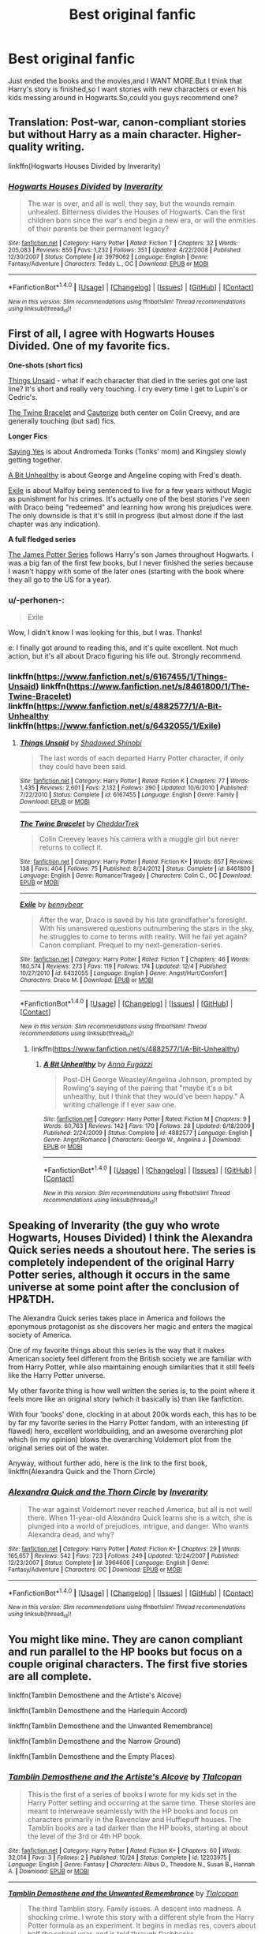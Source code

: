 #+TITLE: Best original fanfic

* Best original fanfic
:PROPERTIES:
:Author: Petyrdavison
:Score: 5
:DateUnix: 1481837427.0
:DateShort: 2016-Dec-16
:FlairText: Request
:END:
Just ended the books and the movies,and I WANT MORE.But I think that Harry's story is finished,so I want stories with new characters or even his kids messing around in Hogwarts.So,could you guys recommend one?


** Translation: Post-war, canon-compliant stories but without Harry as a main character. Higher-quality writing.

linkffn(Hogwarts Houses Divided by Inverarity)
:PROPERTIES:
:Author: wordhammer
:Score: 13
:DateUnix: 1481838295.0
:DateShort: 2016-Dec-16
:END:

*** [[http://www.fanfiction.net/s/3979062/1/][*/Hogwarts Houses Divided/*]] by [[https://www.fanfiction.net/u/1374917/Inverarity][/Inverarity/]]

#+begin_quote
  The war is over, and all is well, they say, but the wounds remain unhealed. Bitterness divides the Houses of Hogwarts. Can the first children born since the war's end begin a new era, or will the enmities of their parents be their permanent legacy?
#+end_quote

^{/Site/: [[http://www.fanfiction.net/][fanfiction.net]] *|* /Category/: Harry Potter *|* /Rated/: Fiction T *|* /Chapters/: 32 *|* /Words/: 205,083 *|* /Reviews/: 855 *|* /Favs/: 1,232 *|* /Follows/: 351 *|* /Updated/: 4/22/2008 *|* /Published/: 12/30/2007 *|* /Status/: Complete *|* /id/: 3979062 *|* /Language/: English *|* /Genre/: Fantasy/Adventure *|* /Characters/: Teddy L., OC *|* /Download/: [[http://www.ff2ebook.com/old/ffn-bot/index.php?id=3979062&source=ff&filetype=epub][EPUB]] or [[http://www.ff2ebook.com/old/ffn-bot/index.php?id=3979062&source=ff&filetype=mobi][MOBI]]}

--------------

*FanfictionBot*^{1.4.0} *|* [[[https://github.com/tusing/reddit-ffn-bot/wiki/Usage][Usage]]] | [[[https://github.com/tusing/reddit-ffn-bot/wiki/Changelog][Changelog]]] | [[[https://github.com/tusing/reddit-ffn-bot/issues/][Issues]]] | [[[https://github.com/tusing/reddit-ffn-bot/][GitHub]]] | [[[https://www.reddit.com/message/compose?to=tusing][Contact]]]

^{/New in this version: Slim recommendations using/ ffnbot!slim! /Thread recommendations using/ linksub(thread_id)!}
:PROPERTIES:
:Author: FanfictionBot
:Score: 1
:DateUnix: 1481838332.0
:DateShort: 2016-Dec-16
:END:


** First of all, I agree with Hogwarts Houses Divided. One of my favorite fics.

*One-shots (short fics)*

[[https://www.fanfiction.net/s/6167455/1/Things-Unsaid][Things Unsaid]] - what if each character that died in the series got one last line? It's short and really very touching. I cry every time I get to Lupin's or Cedric's.

[[https://www.fanfiction.net/s/8461800/1/The-Twine-Bracelet][The Twine Bracelet]] and [[https://www.fanfiction.net/s/4152700/1/Cauterize][Cauterize]] both center on Colin Creevy, and are generally touching (but sad) fics.

*Longer Fics*

[[http://archiveofourown.org/works/821297/chapters/1556418][Saying Yes]] is about Andromeda Tonks (Tonks' mom) and Kingsley slowly getting together.

[[https://www.fanfiction.net/s/4882577/1/A-Bit-Unhealthy][A Bit Unhealthy]] is about George and Angeline coping with Fred's death.

[[https://www.fanfiction.net/s/6432055/1/Exile][Exile]] is about Malfoy being sentenced to live for a few years without Magic as punishment for his crimes. It's actually one of the best stories I've seen with Draco being "redeemed" and learning how wrong his prejudices were. The only downside is that it's still in progress (but almost done if the last chapter was any indication).

*A full fledged series*

[[http://www.jamespotterseries.com/muggle_index.html][The James Potter Series]] follows Harry's son James throughout Hogwarts. I was a big fan of the first few books, but I never finished the series because I wasn't happy with some of the later ones (starting with the book where they all go to the US for a year).
:PROPERTIES:
:Author: JoseElEntrenador
:Score: 8
:DateUnix: 1481841182.0
:DateShort: 2016-Dec-16
:END:

*** u/-perhonen-:
#+begin_quote
  Exile
#+end_quote

Wow, I didn't know I was looking for this, but I was. Thanks!

e: I finally got around to reading this, and it's quite excellent. Not much action, but it's all about Draco figuring his life out. Strongly recommend.
:PROPERTIES:
:Author: -perhonen-
:Score: 7
:DateUnix: 1481844658.0
:DateShort: 2016-Dec-16
:END:


*** linkffn([[https://www.fanfiction.net/s/6167455/1/Things-Unsaid]]) linkffn([[https://www.fanfiction.net/s/8461800/1/The-Twine-Bracelet]]) linkffn([[https://www.fanfiction.net/s/4882577/1/A-Bit-Unhealthy]] linkffn([[https://www.fanfiction.net/s/6432055/1/Exile]])
:PROPERTIES:
:Author: supashanghai
:Score: 2
:DateUnix: 1481898705.0
:DateShort: 2016-Dec-16
:END:

**** [[http://www.fanfiction.net/s/6167455/1/][*/Things Unsaid/*]] by [[https://www.fanfiction.net/u/950924/Shadowed-Shinobi][/Shadowed Shinobi/]]

#+begin_quote
  The last words of each departed Harry Potter character, if only they could have been said.
#+end_quote

^{/Site/: [[http://www.fanfiction.net/][fanfiction.net]] *|* /Category/: Harry Potter *|* /Rated/: Fiction K *|* /Chapters/: 77 *|* /Words/: 1,435 *|* /Reviews/: 2,601 *|* /Favs/: 2,132 *|* /Follows/: 390 *|* /Updated/: 10/6/2010 *|* /Published/: 7/22/2010 *|* /Status/: Complete *|* /id/: 6167455 *|* /Language/: English *|* /Genre/: Family *|* /Download/: [[http://www.ff2ebook.com/old/ffn-bot/index.php?id=6167455&source=ff&filetype=epub][EPUB]] or [[http://www.ff2ebook.com/old/ffn-bot/index.php?id=6167455&source=ff&filetype=mobi][MOBI]]}

--------------

[[http://www.fanfiction.net/s/8461800/1/][*/The Twine Bracelet/*]] by [[https://www.fanfiction.net/u/653366/CheddarTrek][/CheddarTrek/]]

#+begin_quote
  Colin Creevey leaves his camera with a muggle girl but never returns to collect it.
#+end_quote

^{/Site/: [[http://www.fanfiction.net/][fanfiction.net]] *|* /Category/: Harry Potter *|* /Rated/: Fiction K+ *|* /Words/: 657 *|* /Reviews/: 138 *|* /Favs/: 404 *|* /Follows/: 75 *|* /Published/: 8/24/2012 *|* /Status/: Complete *|* /id/: 8461800 *|* /Language/: English *|* /Genre/: Romance/Tragedy *|* /Characters/: Colin C., OC *|* /Download/: [[http://www.ff2ebook.com/old/ffn-bot/index.php?id=8461800&source=ff&filetype=epub][EPUB]] or [[http://www.ff2ebook.com/old/ffn-bot/index.php?id=8461800&source=ff&filetype=mobi][MOBI]]}

--------------

[[http://www.fanfiction.net/s/6432055/1/][*/Exile/*]] by [[https://www.fanfiction.net/u/833356/bennybear][/bennybear/]]

#+begin_quote
  After the war, Draco is saved by his late grandfather's foresight. With his unanswered questions outnumbering the stars in the sky, he struggles to come to terms with reality. Will he fail yet again? Canon compliant. Prequel to my next-generation-series.
#+end_quote

^{/Site/: [[http://www.fanfiction.net/][fanfiction.net]] *|* /Category/: Harry Potter *|* /Rated/: Fiction T *|* /Chapters/: 46 *|* /Words/: 180,574 *|* /Reviews/: 273 *|* /Favs/: 119 *|* /Follows/: 174 *|* /Updated/: 12/4 *|* /Published/: 10/27/2010 *|* /id/: 6432055 *|* /Language/: English *|* /Genre/: Angst/Hurt/Comfort *|* /Characters/: Draco M. *|* /Download/: [[http://www.ff2ebook.com/old/ffn-bot/index.php?id=6432055&source=ff&filetype=epub][EPUB]] or [[http://www.ff2ebook.com/old/ffn-bot/index.php?id=6432055&source=ff&filetype=mobi][MOBI]]}

--------------

*FanfictionBot*^{1.4.0} *|* [[[https://github.com/tusing/reddit-ffn-bot/wiki/Usage][Usage]]] | [[[https://github.com/tusing/reddit-ffn-bot/wiki/Changelog][Changelog]]] | [[[https://github.com/tusing/reddit-ffn-bot/issues/][Issues]]] | [[[https://github.com/tusing/reddit-ffn-bot/][GitHub]]] | [[[https://www.reddit.com/message/compose?to=tusing][Contact]]]

^{/New in this version: Slim recommendations using/ ffnbot!slim! /Thread recommendations using/ linksub(thread_id)!}
:PROPERTIES:
:Author: FanfictionBot
:Score: 2
:DateUnix: 1481898731.0
:DateShort: 2016-Dec-16
:END:

***** linkffn([[https://www.fanfiction.net/s/4882577/1/A-Bit-Unhealthy]])
:PROPERTIES:
:Author: supashanghai
:Score: 2
:DateUnix: 1481899311.0
:DateShort: 2016-Dec-16
:END:

****** [[http://www.fanfiction.net/s/4882577/1/][*/A Bit Unhealthy/*]] by [[https://www.fanfiction.net/u/852780/Anna-Fugazzi][/Anna Fugazzi/]]

#+begin_quote
  Post-DH George Weasley/Angelina Johnson, prompted by Rowling's saying of the pairing that "maybe it's a bit unhealthy, but I think that they would've been happy." A writing challenge if I ever saw one.
#+end_quote

^{/Site/: [[http://www.fanfiction.net/][fanfiction.net]] *|* /Category/: Harry Potter *|* /Rated/: Fiction M *|* /Chapters/: 9 *|* /Words/: 60,763 *|* /Reviews/: 142 *|* /Favs/: 170 *|* /Follows/: 28 *|* /Updated/: 6/18/2009 *|* /Published/: 2/24/2009 *|* /Status/: Complete *|* /id/: 4882577 *|* /Language/: English *|* /Genre/: Angst/Romance *|* /Characters/: George W., Angelina J. *|* /Download/: [[http://www.ff2ebook.com/old/ffn-bot/index.php?id=4882577&source=ff&filetype=epub][EPUB]] or [[http://www.ff2ebook.com/old/ffn-bot/index.php?id=4882577&source=ff&filetype=mobi][MOBI]]}

--------------

*FanfictionBot*^{1.4.0} *|* [[[https://github.com/tusing/reddit-ffn-bot/wiki/Usage][Usage]]] | [[[https://github.com/tusing/reddit-ffn-bot/wiki/Changelog][Changelog]]] | [[[https://github.com/tusing/reddit-ffn-bot/issues/][Issues]]] | [[[https://github.com/tusing/reddit-ffn-bot/][GitHub]]] | [[[https://www.reddit.com/message/compose?to=tusing][Contact]]]

^{/New in this version: Slim recommendations using/ ffnbot!slim! /Thread recommendations using/ linksub(thread_id)!}
:PROPERTIES:
:Author: FanfictionBot
:Score: 2
:DateUnix: 1481899347.0
:DateShort: 2016-Dec-16
:END:


** Speaking of Inverarity (the guy who wrote Hogwarts, Houses Divided) I think the Alexandra Quick series needs a shoutout here. The series is completely independent of the original Harry Potter series, although it occurs in the same universe at some point after the conclusion of HP&TDH.

The Alexandra Quick series takes place in America and follows the eponymous protagonist as she discovers her magic and enters the magical society of America.

One of my favorite things about this series is the way that it makes American society feel different from the British society we are familiar with from Harry Potter, while also maintaining enough similarities that it still feels like the Harry Potter universe.

My other favorite thing is how well written the series is, to the point where it feels more like an original story (which it basically is) than like fanfiction.

With four 'books' done, clocking in at about 200k words each, this has to be by far my favorite series in the Harry Potter fandom, with an interesting (if flawed) hero, excellent worldbuilding, and an awesome overarching plot which (in my opinion) blows the overarching Voldemort plot from the original series out of the water.

Anyway, without further ado, here is the link to the first book, linkffn(Alexandra Quick and the Thorn Circle)
:PROPERTIES:
:Author: Gypsyhunter
:Score: 7
:DateUnix: 1481845521.0
:DateShort: 2016-Dec-16
:END:

*** [[http://www.fanfiction.net/s/3964606/1/][*/Alexandra Quick and the Thorn Circle/*]] by [[https://www.fanfiction.net/u/1374917/Inverarity][/Inverarity/]]

#+begin_quote
  The war against Voldemort never reached America, but all is not well there. When 11-year-old Alexandra Quick learns she is a witch, she is plunged into a world of prejudices, intrigue, and danger. Who wants Alexandra dead, and why?
#+end_quote

^{/Site/: [[http://www.fanfiction.net/][fanfiction.net]] *|* /Category/: Harry Potter *|* /Rated/: Fiction K+ *|* /Chapters/: 29 *|* /Words/: 165,657 *|* /Reviews/: 542 *|* /Favs/: 723 *|* /Follows/: 249 *|* /Updated/: 12/24/2007 *|* /Published/: 12/23/2007 *|* /Status/: Complete *|* /id/: 3964606 *|* /Language/: English *|* /Genre/: Fantasy/Adventure *|* /Characters/: OC *|* /Download/: [[http://www.ff2ebook.com/old/ffn-bot/index.php?id=3964606&source=ff&filetype=epub][EPUB]] or [[http://www.ff2ebook.com/old/ffn-bot/index.php?id=3964606&source=ff&filetype=mobi][MOBI]]}

--------------

*FanfictionBot*^{1.4.0} *|* [[[https://github.com/tusing/reddit-ffn-bot/wiki/Usage][Usage]]] | [[[https://github.com/tusing/reddit-ffn-bot/wiki/Changelog][Changelog]]] | [[[https://github.com/tusing/reddit-ffn-bot/issues/][Issues]]] | [[[https://github.com/tusing/reddit-ffn-bot/][GitHub]]] | [[[https://www.reddit.com/message/compose?to=tusing][Contact]]]

^{/New in this version: Slim recommendations using/ ffnbot!slim! /Thread recommendations using/ linksub(thread_id)!}
:PROPERTIES:
:Author: FanfictionBot
:Score: 3
:DateUnix: 1481845560.0
:DateShort: 2016-Dec-16
:END:


** You might like mine. They are canon compliant and run parallel to the HP books but focus on a couple original characters. The first five stories are all complete.

linkffn(Tamblin Demosthene and the Artiste's Alcove)

linkffn(Tamblin Demosthene and the Harlequin Accord)

linkffn(Tamblin Demosthene and the Unwanted Remembrance)

linkffn(Tamblin Demosthene and the Narrow Ground)

linkffn(Tamblin Demosthene and the Empty Places)
:PROPERTIES:
:Author: Tlalcopan
:Score: 3
:DateUnix: 1481901945.0
:DateShort: 2016-Dec-16
:END:

*** [[http://www.fanfiction.net/s/12203975/1/][*/Tamblin Demosthene and the Artiste's Alcove/*]] by [[https://www.fanfiction.net/u/8383306/Tlalcopan][/Tlalcopan/]]

#+begin_quote
  This is the first of a series of books I wrote for my kids set in the Harry Potter setting and occurring at the same time. These stories are meant to interweave seamlessly with the HP books and focus on characters primarily in the Ravenclaw and Hufflepuff houses. The Tamblin books are a tad darker than the HP books, starting at about the level of the 3rd or 4th HP book.
#+end_quote

^{/Site/: [[http://www.fanfiction.net/][fanfiction.net]] *|* /Category/: Harry Potter *|* /Rated/: Fiction K+ *|* /Chapters/: 60 *|* /Words/: 32,014 *|* /Favs/: 3 *|* /Follows/: 2 *|* /Published/: 10/24 *|* /Status/: Complete *|* /id/: 12203975 *|* /Language/: English *|* /Genre/: Fantasy *|* /Characters/: Albus D., Theodore N., Susan B., Hannah A. *|* /Download/: [[http://www.ff2ebook.com/old/ffn-bot/index.php?id=12203975&source=ff&filetype=epub][EPUB]] or [[http://www.ff2ebook.com/old/ffn-bot/index.php?id=12203975&source=ff&filetype=mobi][MOBI]]}

--------------

[[http://www.fanfiction.net/s/12209542/1/][*/Tamblin Demosthene and the Unwanted Remembrance/*]] by [[https://www.fanfiction.net/u/8383306/Tlalcopan][/Tlalcopan/]]

#+begin_quote
  The third Tamblin story. Family issues. A descent into madness. A shocking crime. I wrote this story with a different style from the Harry Potter formula as an experiment. It begins in medias res, covers about half the school year, and is told through flashbacks.
#+end_quote

^{/Site/: [[http://www.fanfiction.net/][fanfiction.net]] *|* /Category/: Harry Potter *|* /Rated/: Fiction K+ *|* /Chapters/: 33 *|* /Words/: 13,025 *|* /Favs/: 1 *|* /Published/: 10/29 *|* /Status/: Complete *|* /id/: 12209542 *|* /Language/: English *|* /Genre/: Fantasy *|* /Characters/: Albus D., Theodore N., Susan B., Hannah A. *|* /Download/: [[http://www.ff2ebook.com/old/ffn-bot/index.php?id=12209542&source=ff&filetype=epub][EPUB]] or [[http://www.ff2ebook.com/old/ffn-bot/index.php?id=12209542&source=ff&filetype=mobi][MOBI]]}

--------------

[[http://www.fanfiction.net/s/12208777/1/][*/Tamblin Demosthene and the Harlequin Accord/*]] by [[https://www.fanfiction.net/u/8383306/Tlalcopan][/Tlalcopan/]]

#+begin_quote
  The second Tamblin Demosthene story. Discovery the secret of why Tamblin goes unnoticed and follow along on as his past makes a turbulent year at Hogwarts much more chaotic. first tamblin story here: /s/12203975/1/Tamblin-Demosthene-and-the-Artiste-s-Alcove
#+end_quote

^{/Site/: [[http://www.fanfiction.net/][fanfiction.net]] *|* /Category/: Harry Potter *|* /Rated/: Fiction K+ *|* /Chapters/: 60 *|* /Words/: 25,413 *|* /Favs/: 1 *|* /Published/: 10/28 *|* /Status/: Complete *|* /id/: 12208777 *|* /Language/: English *|* /Genre/: Fantasy *|* /Characters/: Albus D., Theodore N., Susan B., Hannah A. *|* /Download/: [[http://www.ff2ebook.com/old/ffn-bot/index.php?id=12208777&source=ff&filetype=epub][EPUB]] or [[http://www.ff2ebook.com/old/ffn-bot/index.php?id=12208777&source=ff&filetype=mobi][MOBI]]}

--------------

[[http://www.fanfiction.net/s/12222020/1/][*/Tamblin Demosthene and the Narrow Ground/*]] by [[https://www.fanfiction.net/u/8383306/Tlalcopan][/Tlalcopan/]]

#+begin_quote
  Tamblin, Cascata, Hannah, and Susan are in their fourth year. The tri-wizard cup, a menacing new Dark Arts teacher, exploring more of the secrets of the Artiste's Alcove. Romance and Unforgivable Curses are in the air.
#+end_quote

^{/Site/: [[http://www.fanfiction.net/][fanfiction.net]] *|* /Category/: Harry Potter *|* /Rated/: Fiction K+ *|* /Chapters/: 93 *|* /Words/: 42,242 *|* /Reviews/: 3 *|* /Favs/: 3 *|* /Follows/: 1 *|* /Updated/: 11/16 *|* /Published/: 11/6 *|* /Status/: Complete *|* /id/: 12222020 *|* /Language/: English *|* /Genre/: Fantasy/Drama *|* /Characters/: Albus D., Theodore N., Susan B., Hannah A. *|* /Download/: [[http://www.ff2ebook.com/old/ffn-bot/index.php?id=12222020&source=ff&filetype=epub][EPUB]] or [[http://www.ff2ebook.com/old/ffn-bot/index.php?id=12222020&source=ff&filetype=mobi][MOBI]]}

--------------

[[http://www.fanfiction.net/s/12235679/1/][*/Tamblin Demosthene and the Empty Places/*]] by [[https://www.fanfiction.net/u/8383306/Tlalcopan][/Tlalcopan/]]

#+begin_quote
  The fifth Tamblin story. Rage and loss threaten the narrow ground, friendships and families are torn apart, and Tamblin is asked to break into a place where no one wants to go.
#+end_quote

^{/Site/: [[http://www.fanfiction.net/][fanfiction.net]] *|* /Category/: Harry Potter *|* /Rated/: Fiction T *|* /Chapters/: 96 *|* /Words/: 52,105 *|* /Favs/: 1 *|* /Follows/: 2 *|* /Updated/: 11/21 *|* /Published/: 11/16 *|* /Status/: Complete *|* /id/: 12235679 *|* /Language/: English *|* /Genre/: Fantasy/Tragedy *|* /Characters/: Albus D., Theodore N., Susan B., Hannah A. *|* /Download/: [[http://www.ff2ebook.com/old/ffn-bot/index.php?id=12235679&source=ff&filetype=epub][EPUB]] or [[http://www.ff2ebook.com/old/ffn-bot/index.php?id=12235679&source=ff&filetype=mobi][MOBI]]}

--------------

*FanfictionBot*^{1.4.0} *|* [[[https://github.com/tusing/reddit-ffn-bot/wiki/Usage][Usage]]] | [[[https://github.com/tusing/reddit-ffn-bot/wiki/Changelog][Changelog]]] | [[[https://github.com/tusing/reddit-ffn-bot/issues/][Issues]]] | [[[https://github.com/tusing/reddit-ffn-bot/][GitHub]]] | [[[https://www.reddit.com/message/compose?to=tusing][Contact]]]

^{/New in this version: Slim recommendations using/ ffnbot!slim! /Thread recommendations using/ linksub(thread_id)!}
:PROPERTIES:
:Author: FanfictionBot
:Score: 1
:DateUnix: 1481901997.0
:DateShort: 2016-Dec-16
:END:


** Same fic I use for *all* best fic requests: linkffn(Harry Potter and the Electrifying Man)
:PROPERTIES:
:Author: yarglethatblargle
:Score: 2
:DateUnix: 1481854019.0
:DateShort: 2016-Dec-16
:END:

*** [[http://www.fanfiction.net/s/7583739/1/][*/Harry Potter and the Most Electrifying Man/*]] by [[https://www.fanfiction.net/u/1504380/SSVD][/SSVD/]]

#+begin_quote
  Dumbledore found another living relative for Harry to live with. One who is the most electrifying man in all of entertainment.
#+end_quote

^{/Site/: [[http://www.fanfiction.net/][fanfiction.net]] *|* /Category/: Harry Potter *|* /Rated/: Fiction T *|* /Chapters/: 5 *|* /Words/: 10,395 *|* /Reviews/: 117 *|* /Favs/: 265 *|* /Follows/: 127 *|* /Updated/: 9/26/2012 *|* /Published/: 11/26/2011 *|* /Status/: Complete *|* /id/: 7583739 *|* /Language/: English *|* /Genre/: Humor *|* /Characters/: Harry P. *|* /Download/: [[http://www.ff2ebook.com/old/ffn-bot/index.php?id=7583739&source=ff&filetype=epub][EPUB]] or [[http://www.ff2ebook.com/old/ffn-bot/index.php?id=7583739&source=ff&filetype=mobi][MOBI]]}

--------------

*FanfictionBot*^{1.4.0} *|* [[[https://github.com/tusing/reddit-ffn-bot/wiki/Usage][Usage]]] | [[[https://github.com/tusing/reddit-ffn-bot/wiki/Changelog][Changelog]]] | [[[https://github.com/tusing/reddit-ffn-bot/issues/][Issues]]] | [[[https://github.com/tusing/reddit-ffn-bot/][GitHub]]] | [[[https://www.reddit.com/message/compose?to=tusing][Contact]]]

^{/New in this version: Slim recommendations using/ ffnbot!slim! /Thread recommendations using/ linksub(thread_id)!}
:PROPERTIES:
:Author: FanfictionBot
:Score: 1
:DateUnix: 1481854055.0
:DateShort: 2016-Dec-16
:END:


** Questions and Answers - follows harry's kids during Hogwarts

The arithmancer - has a math wiz kid for harmoine very good story and fleshed out characters.

Hufflepuff harry - best comedy harry potter fanfic i have read.

Backwards with a purpose - a good tim travel fic
:PROPERTIES:
:Author: looktatmyname
:Score: 1
:DateUnix: 1481859059.0
:DateShort: 2016-Dec-16
:END:


** Hogwarts Houses Divides is straight up amazing as others have said. If you want one that picks up where Cursed Child ends and has phenomenal characterizations of the grown-up trio with a focus on their kids (namely Albus), I cannot recommend linkffn(put your guns away, it's tea time) nearly enough! The sequel is ongoing and equally great, with more action and mystery than the first one and the same amount of heart. :)

Editing to add that you don't have to have read Cursed Child to understand or enjoy this story! I haven't read or seen it, just heard summaries from people on here.
:PROPERTIES:
:Author: orangedarkchocolate
:Score: 1
:DateUnix: 1482020526.0
:DateShort: 2016-Dec-18
:END:

*** [[http://www.fanfiction.net/s/12096051/1/][*/Put Your Guns Away, it's Tea Time/*]] by [[https://www.fanfiction.net/u/3994024/frombluetored][/frombluetored/]]

#+begin_quote
  Ginny Potter estimates it will only take three days into the Weasley-Potter family holiday for Albus to act on his feelings for his best friend. Albus estimates it will only take three days for him to die of embarrassment. And Scorpius, well. Scorpius is just glad to be there with Albus in the first place.
#+end_quote

^{/Site/: [[http://www.fanfiction.net/][fanfiction.net]] *|* /Category/: Harry Potter *|* /Rated/: Fiction K+ *|* /Chapters/: 5 *|* /Words/: 55,109 *|* /Reviews/: 110 *|* /Favs/: 217 *|* /Follows/: 121 *|* /Updated/: 8/22 *|* /Published/: 8/10 *|* /Status/: Complete *|* /id/: 12096051 *|* /Language/: English *|* /Genre/: Romance/Humor *|* /Characters/: <Albus S. P., Scorpius M.> <Ginny W., Harry P.> *|* /Download/: [[http://www.ff2ebook.com/old/ffn-bot/index.php?id=12096051&source=ff&filetype=epub][EPUB]] or [[http://www.ff2ebook.com/old/ffn-bot/index.php?id=12096051&source=ff&filetype=mobi][MOBI]]}

--------------

*FanfictionBot*^{1.4.0} *|* [[[https://github.com/tusing/reddit-ffn-bot/wiki/Usage][Usage]]] | [[[https://github.com/tusing/reddit-ffn-bot/wiki/Changelog][Changelog]]] | [[[https://github.com/tusing/reddit-ffn-bot/issues/][Issues]]] | [[[https://github.com/tusing/reddit-ffn-bot/][GitHub]]] | [[[https://www.reddit.com/message/compose?to=tusing][Contact]]]

^{/New in this version: Slim recommendations using/ ffnbot!slim! /Thread recommendations using/ linksub(thread_id)!}
:PROPERTIES:
:Author: FanfictionBot
:Score: 1
:DateUnix: 1482020560.0
:DateShort: 2016-Dec-18
:END:


** u/InquisitorCOC:
#+begin_quote
  But I think that Harry's story is finished,so I want stories with new characters or even his kids messing around in Hogwarts
#+end_quote

I think what you really mean is you are done with CANON Harry at Hogwarts story. Well, most HP fanfics are AU (alternate universe) anyway. Here are some of my favorites:

/Dodging Prison and Stealing Witches - Revenge is Best Served Raw/, linkffn(11574569), is quite interesting and very well written. It's also set in a very different world.

/Divided and Entwined/, linkffn(11910994), is AU after Year 4, and depicts an all out civil war in magical Britain. Hermione is the main character here.

/The Stars Alone/, linkffn(12040341), is a SG-1 crossover and sequel to /Broken Chains/, linkffn(7718942), which is a Star Wars crossover. In this story, Harry, Hermione, and Luna were building a new civilization from the scratch and taking on the Goa'ulds.

/Petrification Proliferation/, linkffn(11265467), is a humorous take on what would have been if the adults had behaved more competent after the CoS incident.

/The Sum of Their Parts/, linkffn(11858167), is a post DH dark!Trio fic. Harry and Co was again betrayed by the establishment after Voldemort's fall. They had it enough and decided to fight back again, with ANY MEANS necessary.

/Seventh Horcrux/, linkffn(10677106), is an excellent humor fic and my top favorite.
:PROPERTIES:
:Author: InquisitorCOC
:Score: 1
:DateUnix: 1481841231.0
:DateShort: 2016-Dec-16
:END:

*** He chose a dvd for tonight
:PROPERTIES:
:Author: boxerman81
:Score: 2
:DateUnix: 1481854038.0
:DateShort: 2016-Dec-16
:END:

**** Not really. "Fanon" doesn't exist as a single "verse" in the first place, and stories using non-canon concepts are generally easy to read.
:PROPERTIES:
:Author: Starfox5
:Score: 2
:DateUnix: 1481909939.0
:DateShort: 2016-Dec-16
:END:

***** I am going to Egypt
:PROPERTIES:
:Author: boxerman81
:Score: 1
:DateUnix: 1481911562.0
:DateShort: 2016-Dec-16
:END:

****** More or less, yes.
:PROPERTIES:
:Author: Starfox5
:Score: 1
:DateUnix: 1481914489.0
:DateShort: 2016-Dec-16
:END:


****** Seventh Horcrux got me into fanfiction, so yes.
:PROPERTIES:
:Author: yarglethatblargle
:Score: 1
:DateUnix: 1481919293.0
:DateShort: 2016-Dec-16
:END:


*** [[http://www.fanfiction.net/s/10677106/1/][*/Seventh Horcrux/*]] by [[https://www.fanfiction.net/u/4112736/Emerald-Ashes][/Emerald Ashes/]]

#+begin_quote
  The presence of a foreign soul may have unexpected side effects on a growing child. I am Lord Volde...Harry Potter. I'm Harry Potter. In which Harry is insane, Hermione is a Dark Lady-in-training, Ginny is a minion, and Ron is confused.
#+end_quote

^{/Site/: [[http://www.fanfiction.net/][fanfiction.net]] *|* /Category/: Harry Potter *|* /Rated/: Fiction T *|* /Chapters/: 21 *|* /Words/: 104,212 *|* /Reviews/: 1,090 *|* /Favs/: 4,305 *|* /Follows/: 2,335 *|* /Updated/: 2/3/2015 *|* /Published/: 9/7/2014 *|* /Status/: Complete *|* /id/: 10677106 *|* /Language/: English *|* /Genre/: Humor/Parody *|* /Characters/: Harry P. *|* /Download/: [[http://www.ff2ebook.com/old/ffn-bot/index.php?id=10677106&source=ff&filetype=epub][EPUB]] or [[http://www.ff2ebook.com/old/ffn-bot/index.php?id=10677106&source=ff&filetype=mobi][MOBI]]}

--------------

*FanfictionBot*^{1.4.0} *|* [[[https://github.com/tusing/reddit-ffn-bot/wiki/Usage][Usage]]] | [[[https://github.com/tusing/reddit-ffn-bot/wiki/Changelog][Changelog]]] | [[[https://github.com/tusing/reddit-ffn-bot/issues/][Issues]]] | [[[https://github.com/tusing/reddit-ffn-bot/][GitHub]]] | [[[https://www.reddit.com/message/compose?to=tusing][Contact]]]

^{/New in this version: Slim recommendations using/ ffnbot!slim! /Thread recommendations using/ linksub(thread_id)!}
:PROPERTIES:
:Author: FanfictionBot
:Score: 1
:DateUnix: 1481841245.0
:DateShort: 2016-Dec-16
:END:


*** [[http://www.fanfiction.net/s/7718942/1/][*/Broken Chains/*]] by [[https://www.fanfiction.net/u/1229909/Darth-Marrs][/Darth Marrs/]]

#+begin_quote
  When Harry fell through the Veil of Death, that should have been the end of the story. But 40 days later he returned with a power never seen before, and a darkness in him that made both the dark and light fear him. H/HR/LL. Rated M.
#+end_quote

^{/Site/: [[http://www.fanfiction.net/][fanfiction.net]] *|* /Category/: Star Wars + Harry Potter Crossover *|* /Rated/: Fiction M *|* /Chapters/: 38 *|* /Words/: 156,348 *|* /Reviews/: 3,082 *|* /Favs/: 4,052 *|* /Follows/: 2,645 *|* /Updated/: 10/27/2012 *|* /Published/: 1/7/2012 *|* /Status/: Complete *|* /id/: 7718942 *|* /Language/: English *|* /Genre/: Drama/Fantasy *|* /Download/: [[http://www.ff2ebook.com/old/ffn-bot/index.php?id=7718942&source=ff&filetype=epub][EPUB]] or [[http://www.ff2ebook.com/old/ffn-bot/index.php?id=7718942&source=ff&filetype=mobi][MOBI]]}

--------------

[[http://www.fanfiction.net/s/11910994/1/][*/Divided and Entwined/*]] by [[https://www.fanfiction.net/u/2548648/Starfox5][/Starfox5/]]

#+begin_quote
  AU. Fudge doesn't try to ignore Voldemort's return at the end of the 4th Year. Instead, influenced by Malfoy, he tries to appease the Dark Lord. Many think that the rights of the muggleborns are a small price to pay to avoid a bloody war. Hermione Granger and the other muggleborns disagree. Vehemently.
#+end_quote

^{/Site/: [[http://www.fanfiction.net/][fanfiction.net]] *|* /Category/: Harry Potter *|* /Rated/: Fiction M *|* /Chapters/: 33 *|* /Words/: 337,358 *|* /Reviews/: 892 *|* /Favs/: 705 *|* /Follows/: 979 *|* /Updated/: 12/3 *|* /Published/: 4/23 *|* /id/: 11910994 *|* /Language/: English *|* /Genre/: Adventure *|* /Characters/: <Ron W., Hermione G.> Harry P., Albus D. *|* /Download/: [[http://www.ff2ebook.com/old/ffn-bot/index.php?id=11910994&source=ff&filetype=epub][EPUB]] or [[http://www.ff2ebook.com/old/ffn-bot/index.php?id=11910994&source=ff&filetype=mobi][MOBI]]}

--------------

[[http://www.fanfiction.net/s/12040341/1/][*/The Stars Alone/*]] by [[https://www.fanfiction.net/u/1229909/Darth-Marrs][/Darth Marrs/]]

#+begin_quote
  Sequel to Broken Chains. Every choice has a consequence. Every action has a price. Their financial empire lost, their allies turned against them for crimes they actually did commit, Harry, Hermione and Luna are exiled from Earth. The Goa'uld have no idea what is about to hit them, because the stars alone know how far they will go.
#+end_quote

^{/Site/: [[http://www.fanfiction.net/][fanfiction.net]] *|* /Category/: Stargate: SG-1 + Harry Potter Crossover *|* /Rated/: Fiction M *|* /Chapters/: 20 *|* /Words/: 88,561 *|* /Reviews/: 1,200 *|* /Favs/: 1,566 *|* /Follows/: 1,901 *|* /Updated/: 12/10 *|* /Published/: 7/8 *|* /id/: 12040341 *|* /Language/: English *|* /Genre/: Drama/Fantasy *|* /Download/: [[http://www.ff2ebook.com/old/ffn-bot/index.php?id=12040341&source=ff&filetype=epub][EPUB]] or [[http://www.ff2ebook.com/old/ffn-bot/index.php?id=12040341&source=ff&filetype=mobi][MOBI]]}

--------------

[[http://www.fanfiction.net/s/11574569/1/][*/Dodging Prison and Stealing Witches - Revenge is Best Served Raw/*]] by [[https://www.fanfiction.net/u/6791440/LeadVonE][/LeadVonE/]]

#+begin_quote
  Harry Potter has been banged up for ten years in the hellhole brig of Azkaban for a crime he didn't commit, and his traitorous brother, the not-really-boy-who-lived, has royally messed things up. After meeting Fate and Death, Harry is given a second chance to squash Voldemort, dodge a thousand years in prison, and snatch everything his hated brother holds dear. H/Hr/LL/DG/GW.
#+end_quote

^{/Site/: [[http://www.fanfiction.net/][fanfiction.net]] *|* /Category/: Harry Potter *|* /Rated/: Fiction M *|* /Chapters/: 32 *|* /Words/: 310,658 *|* /Reviews/: 3,851 *|* /Favs/: 6,908 *|* /Follows/: 8,914 *|* /Updated/: 11/30 *|* /Published/: 10/23/2015 *|* /id/: 11574569 *|* /Language/: English *|* /Genre/: Adventure/Romance *|* /Characters/: <Harry P., Hermione G., Daphne G., Ginny W.> *|* /Download/: [[http://www.ff2ebook.com/old/ffn-bot/index.php?id=11574569&source=ff&filetype=epub][EPUB]] or [[http://www.ff2ebook.com/old/ffn-bot/index.php?id=11574569&source=ff&filetype=mobi][MOBI]]}

--------------

[[http://www.fanfiction.net/s/11858167/1/][*/The Sum of Their Parts/*]] by [[https://www.fanfiction.net/u/7396284/holdmybeer][/holdmybeer/]]

#+begin_quote
  For Teddy Lupin, Harry Potter would become a Dark Lord. For Teddy Lupin, Harry Potter would take down the Ministry or die trying. He should have known that Hermione and Ron wouldn't let him do it alone.
#+end_quote

^{/Site/: [[http://www.fanfiction.net/][fanfiction.net]] *|* /Category/: Harry Potter *|* /Rated/: Fiction M *|* /Chapters/: 11 *|* /Words/: 143,267 *|* /Reviews/: 524 *|* /Favs/: 1,744 *|* /Follows/: 997 *|* /Updated/: 4/12 *|* /Published/: 3/24 *|* /Status/: Complete *|* /id/: 11858167 *|* /Language/: English *|* /Characters/: Harry P., Ron W., Hermione G., George W. *|* /Download/: [[http://www.ff2ebook.com/old/ffn-bot/index.php?id=11858167&source=ff&filetype=epub][EPUB]] or [[http://www.ff2ebook.com/old/ffn-bot/index.php?id=11858167&source=ff&filetype=mobi][MOBI]]}

--------------

[[http://www.fanfiction.net/s/11265467/1/][*/Petrification Proliferation/*]] by [[https://www.fanfiction.net/u/5339762/White-Squirrel][/White Squirrel/]]

#+begin_quote
  What would have been the appropriate response to a creature that can kill with a look being set loose in the only magical school in Britain? It would have been a lot more than a pat on the head from Dumbledore and a mug of hot cocoa.
#+end_quote

^{/Site/: [[http://www.fanfiction.net/][fanfiction.net]] *|* /Category/: Harry Potter *|* /Rated/: Fiction K+ *|* /Chapters/: 7 *|* /Words/: 34,020 *|* /Reviews/: 893 *|* /Favs/: 3,575 *|* /Follows/: 3,726 *|* /Updated/: 5/29 *|* /Published/: 5/22/2015 *|* /Status/: Complete *|* /id/: 11265467 *|* /Language/: English *|* /Characters/: Harry P., Amelia B. *|* /Download/: [[http://www.ff2ebook.com/old/ffn-bot/index.php?id=11265467&source=ff&filetype=epub][EPUB]] or [[http://www.ff2ebook.com/old/ffn-bot/index.php?id=11265467&source=ff&filetype=mobi][MOBI]]}

--------------

*FanfictionBot*^{1.4.0} *|* [[[https://github.com/tusing/reddit-ffn-bot/wiki/Usage][Usage]]] | [[[https://github.com/tusing/reddit-ffn-bot/wiki/Changelog][Changelog]]] | [[[https://github.com/tusing/reddit-ffn-bot/issues/][Issues]]] | [[[https://github.com/tusing/reddit-ffn-bot/][GitHub]]] | [[[https://www.reddit.com/message/compose?to=tusing][Contact]]]

^{/New in this version: Slim recommendations using/ ffnbot!slim! /Thread recommendations using/ linksub(thread_id)!}
:PROPERTIES:
:Author: FanfictionBot
:Score: 0
:DateUnix: 1481841241.0
:DateShort: 2016-Dec-16
:END:
